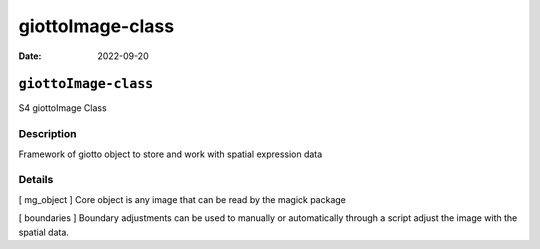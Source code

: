 =================
giottoImage-class
=================

:Date: 2022-09-20

``giottoImage-class``
=====================

S4 giottoImage Class

Description
-----------

Framework of giotto object to store and work with spatial expression
data

Details
-------

[ mg_object ] Core object is any image that can be read by the magick
package

[ boundaries ] Boundary adjustments can be used to manually or
automatically through a script adjust the image with the spatial data.
